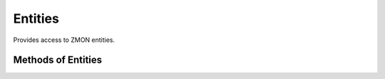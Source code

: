Entities
--------

Provides access to ZMON entities.

.. py:function:: entities(service_url, infrastructure_account, verify=True, oauth2=False)

    ::

    Initialize entities wrapper.

    :param service_url: Entities service url.
    :type service_url: str

    :param infrastructure_account: Infrastructure account used to filter entities.
    :type infrastructure_account: str

    :param verify: Verify SSL connection. Default is ``True``.
    :type username: bool

    :param oauth2: Use OAUTH for authentication. Default is ``False``.
    :type oauth2: bool


Methods of Entities
^^^^^^^^^^^^^^^^^^^

.. py:function:: search_local(**kwargs)

    ::

    Search entities in local infrastructure account. If `infrastructure_account` is not supplied in kwargs, then the one supplied upon intialization will be used.

    :param kwargs: Filtering kwargs
    :type kwargs: str

    :return: Entities
    :rtype: list

    Example searching all ``instance`` entities in local account:

    .. code-block:: python

        entities().search_local(type='instance')


.. py:function:: search_all(**kwargs)

    ::

    Search all entities.

    :param kwargs: Filtering kwargs
    :type kwargs: str

    :return: Entities
    :rtype: list


.. py:function:: alert_coverage(**kwargs)

    ::

    Return alert coverage for infrastructure_account.

    :param kwargs: Filtering kwargs
    :type kwargs: str

    :return: Alert coverage result.
    :rtype: list


    .. code-block:: python

        entities().alert_coverage(type='instance', infrastructure_account='1052643')

        [
            {
                'alerts': [],
                'entities': [
                    {'id': 'app-1-instance', 'type': 'instance'}
                ]
            }
        ]
